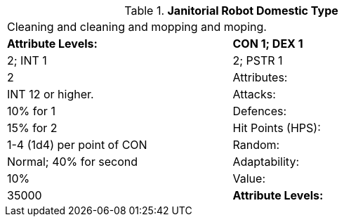 // Table 5.J.D Janitorial Robot Domestic Type
.*Janitorial Robot Domestic Type*
[width="75%",cols="2*^",frame="all", stripes="even"]
|===
2+<|Cleaning and cleaning and mopping and moping. 
s|Attribute Levels:
s|CON 1; DEX 1

|2; INT 1

|2; PSTR 1

|2

|Attributes:
|INT 12 or higher.

|Attacks:
|10% for 1

|Defences:
|15% for 2

|Hit Points (HPS):
|1-4 (1d4) per point of CON

|Random:
|Normal; 40% for second

|Adaptability:
|10%

|Value:
|35000

s|Attribute Levels:
s|CON 1; DEX 1


|===
